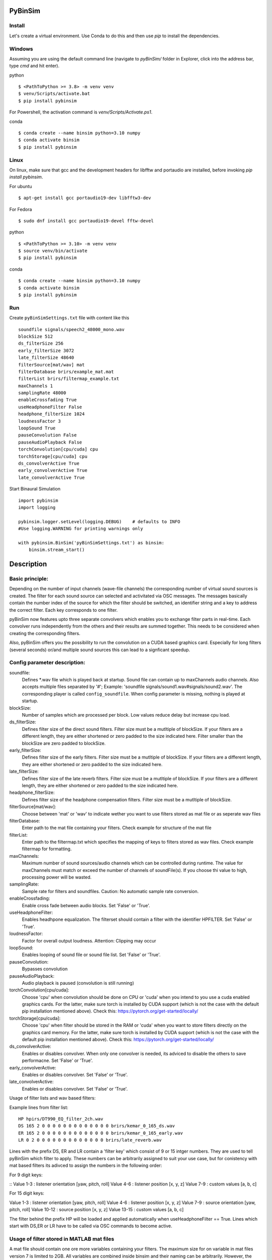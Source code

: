 .. image:: https://travis-ci.org/pyBinSim/pyBinSim.svg?branch=master
    :target: https://travis-ci.org/pyBinSim/pyBinSim

PyBinSim
========

Install
-------

Let's create a virtual environment. Use Conda to do this and then use `pip` to install the dependencies.

Windows
-------

Assuming you are using the default command line 
(navigate to `pyBinSim/` folder in Explorer, click into the address bar, type `cmd` and hit enter).


python

::

    $ <PathToPython >= 3.8> -m venv venv
    $ venv/Scripts/activate.bat
    $ pip install pybinsim

For Powershell, the activation command is `venv/Scripts/Activate.ps1`.


conda

::

    $ conda create --name binsim python=3.10 numpy
    $ conda activate binsim
    $ pip install pybinsim


Linux
-----

On linux, make sure that gcc and the development headers for libfftw and portaudio are installed, before invoking `pip install pybinsim`.

For ubuntu

::

    $ apt-get install gcc portaudio19-dev libfftw3-dev

For Fedora

::

    $ sudo dnf install gcc portaudio19-devel fftw-devel


python

::

    $ <PathToPython >= 3.10> -m venv venv
    $ source venv/bin/activate
    $ pip install pybinsim


conda

::

    $ conda create --name binsim python=3.10 numpy
    $ conda activate binsim
    $ pip install pybinsim
    
Run
---

Create ``pyBinSimSettings.txt`` file with content like this

::

    soundfile signals/speech2_48000_mono.wav
    blockSize 512
    ds_filterSize 256
    early_filterSize 3072
    late_filterSize 48640
    filterSource[mat/wav] mat
    filterDatabase brirs/example_mat.mat
    filterList brirs/filtermap_example.txt
    maxChannels 1
    samplingRate 48000
    enableCrossfading True
    useHeadphoneFilter False
    headphone_filterSize 1024
    loudnessFactor 3
    loopSound True
    pauseConvolution False
    pauseAudioPlayback False
    torchConvolution[cpu/cuda] cpu
    torchStorage[cpu/cuda] cpu
    ds_convolverActive True
    early_convolverActive True
    late_convolverActive True


Start Binaural Simulation

::

    import pybinsim
    import logging

    pybinsim.logger.setLevel(logging.DEBUG)    # defaults to INFO
    #Use logging.WARNING for printing warnings only

    with pybinsim.BinSim('pyBinSimSettings.txt') as binsim:
        binsim.stream_start()

Description
===========

Basic principle:
----------------

Depending on the number of input channels (wave-file channels) the corresponding number of virtual sound sources is created. The filter for each sound source can selected and activitated via OSC messages. The messages basically contain the number
index of the source for which the filter should be switched, an identifier string and a key to address the correct filter. Each key corresponds to one filter. 

pyBinSim now features upto three separate convolvers which enables you to exchange filter parts in real-time. Each convolver runs independently from the others and their results are summed together. This needs to be considered when creating the corresponding filters.

Also, pyBinSim offers you the possibility to run the convolution on a CUDA based graphics card. Especially for long filters (several seconds) or/and multiple sound sources this can lead to a signficant speedup.

    
Config parameter description:
-----------------------------

soundfile: 
    Defines \*.wav file which is played back at startup. Sound file can contain up to maxChannels audio channels. Also accepts multiple files separated by '#'; Example: 'soundfile signals/sound1.wav#signals/sound2.wav'. The corresponding player is called ``config_soundfile``. When config parameter is missing, nothing is played at startup. 
blockSize: 
    Number of samples which are processed per block. Low values reduce delay but increase cpu load.
ds_filterSize: 
    Defines filter size of the direct sound filters. Filter size must be a mutltiple of blockSize. If your filters are a different length, they are either shortened or zero padded to the size indicated here. Filter smaller than the blockSize are zero padded to blockSize.
early_filterSize: 
    Defines filter size of the early filters. Filter size must be a mutltiple of blockSize. If your filters are a different length, they are either shortened or zero padded to the size indicated here.
late_filterSize: 
    Defines filter size of the late reverb filters. Filter size must be a mutltiple of blockSize. If your filters are a different length, they are either shortened or zero padded to the size indicated here.
headphone_filterSize: 
    Defines filter size of the headphone compensation filters. Filter size must be a mutltiple of blockSize.
filterSource[mat/wav]:
    Choose between 'mat' or 'wav' to indicate wether you want to use filters stored as mat file or as seperate wav files
filterDatabase:
    Enter path to the mat file containing your filters. Check example for structure of the mat file
filterList:
    Enter path to the filtermap.txt which specifies the mapping of keys to filters stored as wav files. Check example filtermap for formatting.
maxChannels: 
    Maximum number of sound sources/audio channels which can be controlled during runtime. The value for maxChannels must match or exceed the number of channels of soundFile(s). If you choose thi value to high, processing power will be wasted.
samplingRate: 
    Sample rate for filters and soundfiles. Caution: No automatic sample rate conversion.
enableCrossfading: 
    Enable cross fade between audio blocks. Set 'False' or 'True'.
useHeadphoneFilter: 
    Enables headhpone equalization. The filterset should contain a filter with the identifier HPFILTER. Set 'False' or 'True'.
loudnessFactor: 
    Factor for overall output loudness. Attention: Clipping may occur
loopSound:
    Enables looping of sound file or sound file list. Set 'False' or 'True'.
pauseConvolution:
    Bypasses convolution
pauseAudioPlayback:
    Audio playback is paused (convolution is still running)
torchConvolution[cpu/cuda]:
    Choose 'cpu' when convolution should be done on CPU or 'cuda' when you intend to you use a cuda enabled graphics cards. 
    For the latter, make sure torch is installed by CUDA support (which is not the case with the default pip installation mentioned above).    
    Check this: https://pytorch.org/get-started/locally/
torchStorage[cpu/cuda]:
    Choose 'cpu' when filter should be stored in the RAM or 'cuda' when you want to store filters directly on the graphics card memory.
    For the latter, make sure torch is installed by CUDA support (which is not the case with the default pip installation mentioned above).    
    Check this: https://pytorch.org/get-started/locally/
ds_convolverActive:
    Enables or disables convolver. When only one convolver is needed, its adviced to disable the others to save performacne. Set 'False' or 'True'.
early_convolverActive: 
    Enables or disables convolver. Set 'False' or 'True'.
late_convolverActive:
    Enables or disables convolver. Set 'False' or 'True'.

Usage of filter lists and wav based filters:

Example lines from filter list:

::

    HP hpirs/DT990_EQ_filter_2ch.wav
    DS 165 2 0 0 0 0 0 0 0 0 0 0 0 0 0 brirs/kemar_0_165_ds.wav
    ER 165 2 0 0 0 0 0 0 0 0 0 0 0 0 0 brirs/kemar_0_165_early.wav
    LR 0 2 0 0 0 0 0 0 0 0 0 0 0 0 0 brirs/late_reverb.wav

Lines with the prefix DS, ER and LR contain a 'filter key' which consist of 9 or 15 intger numbers. They are used to tell pyBinSim which filter to apply. These numbers can be arbitrarily assigned to suit your use case, but for conistency with mat based filters its adivced to assign the numbers in the following order:

For 9 digit keys:

::
Value 1-3 : listener orientation [yaw, pitch, roll]
Value 4-6 : listener position [x, y, z]
Value 7-9 : custom values [a, b, c]

For 15 digit keys:

::

Value 1-3 : listener orientation [yaw, pitch, roll]
Value 4-6 : listener position [x, y, z]
Value 7-9 : source orientation [yaw, pitch, roll]
Value 10-12 : source position [x, y, z]
Value 13-15 : custom values [a, b, c]


The filter behind the prefix HP will be loaded and applied automatically when useHeadphoneFilter == True.
Lines which start with DS,ER or LR have to be called via OSC commands to become active.

Usage of filter stored in MATLAB mat files
------------------------------------------

A mat file should contain one ore more variables containing your filters. The maximum size for on variable in mat files version 7 is limited to 2GB. All variables are combined inside binsim and their naming can be arbitrarily. However, the variables must be struct arrays with following fields:

::

"type" ['DS','ER','LR','HP]
"ListenerOrientation" [array(int, int ,int)]
"ListenerPosition" [array(int, int ,int)]
"SourceOrientation" [array(int, int ,int)]
"SourcePosition" [array(int, int ,int)]
"custom" [array(int, int ,int)]
"filter" [array(single,2), array(double,2)]

For headhpone filters, only the field filter is relevant. To reduce memory usage we advise to use single precision for the filters. To speedup the filter loading we advice to store the mat files on a SSD and to save the mat files without compression (which is not the default setting in MATLAB). Also take a look at the example_mat.mat file to understand the structure. 

OSC & ZMQ Messages Examples:
----------------------------

Lines with the prefix DSFILTER, EARLYFILTER and LATEFILTER contain a 'filter key' which consist of 6 or 9 positive numbers. These numbers
can be arbitrarily assigned to suit your use case. They are used to tell pyBinSim which filter to apply.
The filter behind the prefix HPFILTER will be loaded and applied automatically when useHeadphoneFilter == True.
Lines which start with DSFILTER, EARLYFILTER or 'LATEFILTER' have to be called via OSC or ZMQ commands to become active.
To activate a DSFILTER for the third channel of your wav file you have to send the the identifier
'/pyBinSim_ds_Filter', followed by a 2 (corresponding to the third channel) and followed by the nine 9 key numbers from the filter list
to the pc where pyBinSim runs (protocol and address are configurable, defaults to tcp://127.0.0.1:10001):

::

    ZMQ:    ['/pyBinSim_ds_Filter', 2, 165, 2, 0, 0, 0, 0, 0, 0, 0]
    OSC:    /pyBinSim_ds_Filter 2 165 2 0 0 0 0 0 0 0 0 0 0 0 0 0


When you want to apply an early filter

::

    ZMQ:    ['/pyBinSim_early_Filter', 2, 0, 2, 0, 0, 0, 0, 0, 0, 0]
    OSC:    /pyBinSim_early_Filter 2 0 2 0 0 0 0 0 0 0 0 0 0 0 0 0


When you want to apply a late filter

::

    ZMQ:    ['/pyBinSim_late_Filter', 2, 0, 2, 0, 0, 0, 0, 0, 0, 0]
    OSC:    /pyBinSim_late_Filter 2 0 2 0 0 0 0 0 0 0 0 0 0 0 0 0
      
        
When you want to play another sound file you send:

::

    ['/pyBinSimFile', 'folder/file_new.wav']

This stops all other players and plays the sound file on a new player called ``config_soundfile``. If you want to play a sound file list:

::

    ['/pyBinSimFile', 'folder/file_1.wav#folder/file_2.wav']

The audiofile has to be located on the pc where pyBinSim runs. Files are not transmitted over network.

Because of issues with OSC when many messages are sent, multiple OSC receivers are used. Commands related to the ds_Filter should be addressed to port 10000, early_Filter commands to port 10001, late_Filter commands to port 10002 and all other commands to port 10003. This will probably be changed in future releases.

Further Messages:
=================

Pause all audio playback. Send 'True' or 'False' (as string, not bool). Individual player controls remain unchanged.

::

    ZMQ:    ['/pyBinSimPauseAudioPlayback, 'True']
    OSC:    /pyBinSimPauseAudioPlayback {pausePlayback: string["True"|"False"]}

Bypass convolution. Send 'True' or 'False' (as string, not bool).

::


    ZMQ:    ['/pyBinSimPauseConvolution', 'True']
    OSC:    /pyBinSimPauseConvolution {pauseConvolution: string["True"|"False"]}

Change global loudness. Send float value. Volume of individual players is not affected.

::

    ZMQ:    ['/pyBinSimLoudness', {loudness: float32}]
    OSC:    /pyBinSimLoudness {loudness: float32}


Create a new player. Players can play back files independent from each other. A
player's output is sent to the start channel and consecutive channels, up to the
channel count of the current sound file. If a player with the same name is
already present, a new one with the same name will be created and used instead. 

::
    
    ZMQ:    ['/pyBinSimPlay', {soundfile_list: string}, {start_channel: int32 = 0}, {loop: string["loop"|"single"] = "single"}, {player_name: string|int32|float32 = soundfile_list}, {volume: float32 = 1.0}, {play: string["play"|"pause"] = "play"}]
    OSC:    /pyBinSimPlay {soundfile_list: string} {start_channel: int32 = 0} {loop: string["loop"|"single"] = "single"} {player_name: string|int32|float32 = soundfile_list} {volume: float32 = 1.0} {play: string["play"|"pause"] = "play"}   


Pause, stop or start a player.

::

    /pyBinSimPlayerControl {player_name: string} {play: string["play"|"pause"|"stop"]}


Change the output channel of a player.

::

    /pyBinSimPlayerChannel {player_name: string} {start channel: int32} 


Change the volume of a player.

::

    /pyBinSimPlayerVolume {player_name: string} {volume: float32|int32}


Stop all players.

::

    /pyBinSimStopAllPlayers


Create a new player. Players can play back files independent from each other. A
player's output is sent to the start channel and consecutive channels, up to the
channel count of the current sound file. If a player with the same name is
already present, a new one with the same name will be created and used instead. 

::

    /pyBinSimPlay {soundfile_list: string} {start_channel: int32 = 0} {loop: string["loop"|"single"] = "single"} {player_name: string|int32|float32 = soundfile_list} {volume: float32 = 1.0} {play: string["play"|"pause"] = "play"}   


Pause, stop or start a player.

::

    /pyBinSimPlayerControl {player_name: string} {play: string["play"|"pause"|"stop"]}


Change the output channel of a player.

::

    /pyBinSimPlayerChannel {player_name: string} {start channel: int32} 


Change the volume of a player.

::

    /pyBinSimPlayerVolume {player_name: string} {volume: float32|int32}


Stop all players.

::

    /pyBinSimStopAllPlayers

Signal Flowchart
------------------------------

.. image:: players-flowchart.drawio.svg
  :width: 400
  :alt: Flowchart showing signal flow with players

This flowchart shows how players can be independently controlled and that multiple players can feed any given convolver channel.

Reference:
----------

Please cite our work:

Neidhardt, A.; Klein, F.; Knoop, N. and Köllmer, T., "Flexible Python tool for dynamic binaural synthesis applications", 142nd AES Convention, Berlin, 2017.



